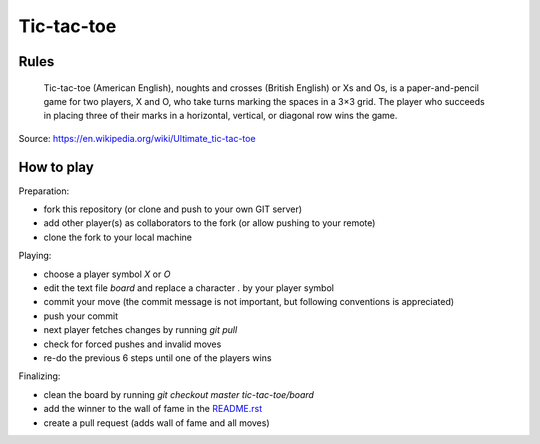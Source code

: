 Tic-tac-toe
===========


Rules
-----

    Tic-tac-toe (American English), noughts and crosses (British English) or Xs
    and Os, is a paper-and-pencil game for two players, X and O, who take turns
    marking the spaces in a 3×3 grid. The player who succeeds in placing three
    of their marks in a horizontal, vertical, or diagonal row wins the game.

Source: https://en.wikipedia.org/wiki/Ultimate_tic-tac-toe


How to play
-----------

Preparation:

- fork this repository (or clone and push to your own GIT server)
- add other player(s) as collaborators to the fork (or allow pushing to your remote)
- clone the fork to your local machine

Playing:

- choose a player symbol `X` or `O`
- edit the text file `board` and replace a character `.` by your player symbol
- commit your move (the commit message is not important, but following conventions is appreciated)
- push your commit
- next player fetches changes by running `git pull`
- check for forced pushes and invalid moves
- re-do the previous 6 steps until one of the players wins

Finalizing:

- clean the board by running `git checkout master tic-tac-toe/board`
- add the winner to the wall of fame in the README.rst_
- create a pull request (adds wall of fame and all moves)

.. _README.rst: ../README.rst
